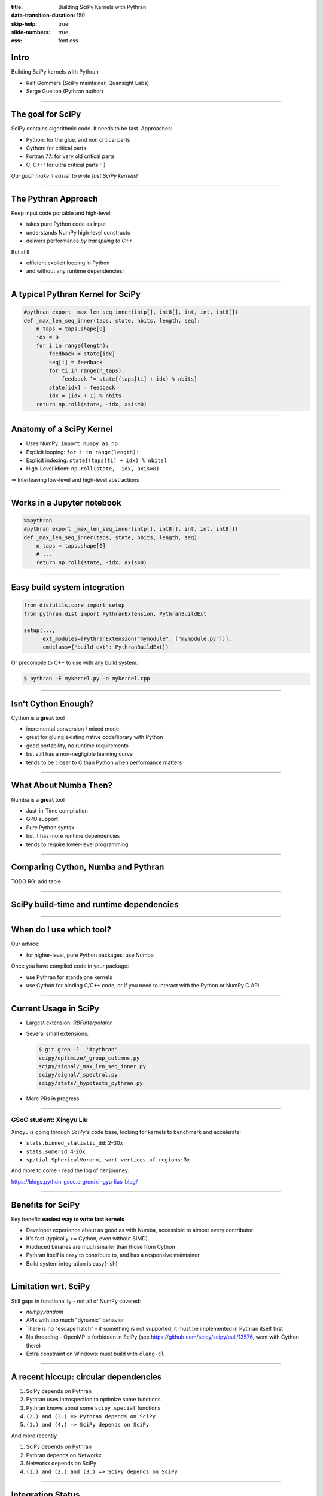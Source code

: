 :title: Building SciPy Kernels with Pythran
:data-transition-duration: 150
:skip-help: true
:slide-numbers: true
:css: font.css


Intro
=====

Building SciPy kernels with Pythran

- Ralf Gommers (SciPy maintainer, Quansight Labs)
- Serge Guelton (Pythran author)

.. RG: explain here in 10 seconds what Pythran is; no need to explain SciPy

----

The goal for SciPy
==================

SciPy contains algorithmic code. It needs to be fast. Approaches:

- Python: for the glue, and non critical parts
- Cython: for critical parts
- Fortran 77: for very old critical parts
- C, C++: for ultra critical parts :-)

*Our goal: make it easier to write fast SciPy kernels!*

----

The Pythran Approach
====================

Keep input code portable and high-level:

- takes pure Python code as input
- understands NumPy high-level constructs
- delivers performance *by transpiling to C++*

But still

- efficient explicit looping in Python
- and without any runtime dependencies!

----

A typical Pythran Kernel for SciPy
==================================

.. code:: python

    #pythran export _max_len_seq_inner(intp[], int8[], int, int, int8[])
    def _max_len_seq_inner(taps, state, nbits, length, seq):
        n_taps = taps.shape[0]
        idx = 0
        for i in range(length):
            feedback = state[idx]
            seq[i] = feedback
            for ti in range(n_taps):
                feedback ^= state[(taps[ti] + idx) % nbits]
            state[idx] = feedback
            idx = (idx + 1) % nbits
        return np.roll(state, -idx, axis=0)

----

Anatomy of a SciPy Kernel
=========================

- Uses NumPy: ``import numpy as np``
- Explicit looping: ``for i in range(length):``
- Explicit indexing: ``state[(taps[ti] + idx) % nbits]``
- High-Level idiom: ``np.roll(state, -idx, axis=0)``

⇒ Interleaving low-level and high-level abstractions

.. RG: we can merge this with the slide before (in Google Slides)

----

Works in a Jupyter notebook
===========================

.. code:: python

    %%pythran
    #pythran export _max_len_seq_inner(intp[], int8[], int, int, int8[])
    def _max_len_seq_inner(taps, state, nbits, length, seq):
        n_taps = taps.shape[0]
        # ...
        return np.roll(state, -idx, axis=0)

----

Easy build system integration
=============================

.. code:: python

    from distutils.core import setup
    from pythran.dist import PythranExtension, PythranBuildExt

    setup(...,
          ext_modules=[PythranExtension("mymodule", ["mymodule.py"])],
          cmdclass={"build_ext": PythranBuildExt})

Or precompile to C++ to use with any build system:

.. code:: bash

   $ pythran -E mykernel.py -o mykernel.cpp

----

Isn't Cython Enough?
====================

Cython is a **great** tool

- incremental conversion / mixed mode
- great for gluing existing native code/library with Python
- good portability, no runtime requirements

- but still has a non-negligible learning curve
- tends to be closer to C than Python when performance matters

----

What About Numba Then?
======================

Numba is a **great** tool

- Just-in-Time compilation
- GPU support
- Pure Python syntax

- but it has more runtime dependencies
- tends to require lower-level programming


..
  @SG we should mention Numba. How about reusing the table from
  https://fluiddyn.netlify.app/transonic-vision.html#Overall-comparison-between-Cython,-Numba-and-Pythran
  ?
  @RG: I added a section on numba, and I'm fine to reuse that table as a
  concluding slide on these aspects

----

Comparing Cython, Numba and Pythran
===================================

TODO RG: add table

----


SciPy build-time and runtime dependencies
=========================================

.. image:: SciPy_build_dependency_graph_with_Pythran.png
    :height: 600px

..
  RG: I want to talk here about build-time vs. runtime dependencies. It depends
  on where you are in the stack. The lower you go, the more you want to avoid
  runtime dependencies. On the other hand, if you go up in the stack to
  packages that do not yet have build-time dependencies, adding Pythran (or
  Cython) is very costly - that is where Numba makes sense (e.g. ship a single
  pure Python wheel vs. needing to ship ~20).

----

When do I use which tool?
=========================

Our advice:

- for higher-level, pure Python packages: use Numba

Once you have compiled code in your package:

- use Pythran for standalone kernels
- use Cython for binding C/C++ code, or if you need to interact with the
  Python or NumPy C API

----

Current Usage in SciPy
======================

- Largest extension: `RBFInterpolator`
- Several small extensions:

  .. code-block:: shell

    $ git grep -l  '#pythran'
    scipy/optimize/_group_columns.py
    scipy/signal/_max_len_seq_inner.py
    scipy/signal/_spectral.py
    scipy/stats/_hypotests_pythran.py


- More PRs in progress.

----

GSoC student: Xingyu Liu
------------------------

Xingyu is going through SciPy's code base, looking for kernels to benchmark and
accelerate:

- ``stats.binned_statistic_dd``: 2-30x
- ``stats.somersd``: 4-20x
- ``spatial.SphericalVoronoi.sort_vertices_of_regions``: 3x

And more to come - read the log of her journey:

https://blogs.python-gsoc.org/en/xingyu-lius-blog/

----


Benefits for SciPy
==================

Key benefit: **easiest way to write fast kernels**

- Developer experience about as good as with Numba, accessible to almost every
  contributor
- It's fast (typically >= Cython, even without SIMD)
- Produced binaries are much smaller than those from Cython
- Pythran itself is easy to contribute to, and has a responsive maintainer
- Build system integration is easy(-ish)

----


Limitation wrt. SciPy
=====================

Still gaps in functionality - not all of NumPy covered:

- `numpy.random`
- APIs with too much "dynamic" behavior
- There is no "escape hatch" - if something is not supported, it must be
  implemented in Pythran itself first
- No threading - OpenMP is forbidden in SciPy (see https://github.com/scipy/scipy/pull/13576, went with Cython there)
- Extra constraint on Windows: must build with ``clang-cl``


----

A recent hiccup: circular dependencies
======================================

1. SciPy depends on Pythran
2. Pythran uses introspection to optimize some functions
3. Pythran knows about some ``scipy.special`` functions
4. ``(2.) and (3.) => Pythran depends on SciPy``
5. ``(1.) and (4.) => SciPy depends on SciPy``

And more recently

1. SciPy depends on Pythran
2. Pythran depends on Networkx
3. Networkx depends on SciPy
4. ``(1.) and (2.) and (3.) => SciPy depends on SciPy``


----

Integration Status
==================

Currently Pythran is:

- **enabled** by default in the SciPy build
- still an **optional** dependency (to disable: ``export SCIPY_USE_PYTHRAN=0``)

Lessons from the recent SciPy ``1.7.0`` release:

- Portability issues on AIX
- Status with PyPy unclear (PyPy has other issues that need resolving first)
- Other than that, mostly smooth sailing

Note:

- Several Pythran releases were needed to fix distutils integration
  - native code + multiple platform = <3

----

Conclusion
==========

- SciPy contributors like Pythran
- Pythran is indeed an easier way to write fast kernels
- Pythran will likely become a hard build dependency for or after SciPy 1.8.0


Bonus question: can we combine Pythran with CuPy's Python-to-CUDA JIT? It emits
C++ code too, so we could get fast CPU + GPU code like that.

.. SG: that's a bold move ;-)


----

Backup slides
=============

Stuff that doesn't fit in

----

A packager's choice
===================

::

    >>> performant library
    <<< easy to deploy

    --- native code
    +++ compatible with PyPI

----

Pythran Conversion
==================


.. code:: shell

    $ sed -i -e '1 i #pythran export _max_len_seq_inner(intp[], int8[], int, int, int8[])' kernel.py
    $ pythran kernel.py

----

Discussion
==========

- compiling with ``-DUSE_XSIMD -march=native`` for auto-vectorization at the
  expense of portability

- compiling with ``-fopenmp`` and adding openmp annotation at the expense of
  portability (again)

- Linux, Windows and macOS portability


